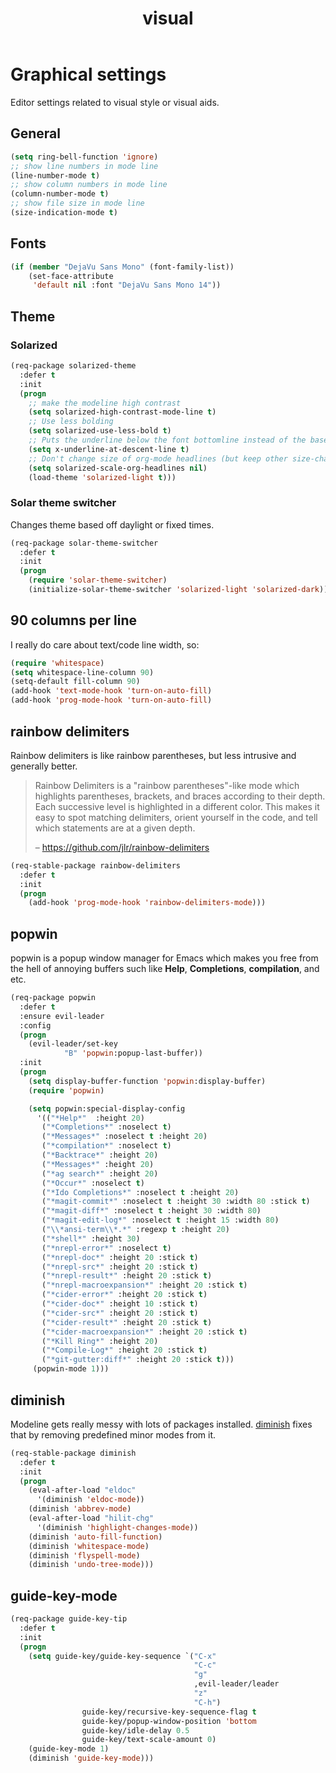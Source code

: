 #+TITLE: visual

* Graphical settings

Editor settings related to visual style or visual aids.

** General

#+BEGIN_SRC emacs-lisp
(setq ring-bell-function 'ignore)
;; show line numbers in mode line
(line-number-mode t)
;; show column numbers in mode line
(column-number-mode t)
;; show file size in mode line
(size-indication-mode t)
#+END_SRC

** Fonts

#+BEGIN_SRC emacs-lisp
(if (member "DejaVu Sans Mono" (font-family-list))
    (set-face-attribute
     'default nil :font "DejaVu Sans Mono 14"))
#+END_SRC

** Theme

*** Solarized

#+BEGIN_SRC emacs-lisp
(req-package solarized-theme
  :defer t
  :init
  (progn
    ;; make the modeline high contrast
    (setq solarized-high-contrast-mode-line t)
    ;; Use less bolding
    (setq solarized-use-less-bold t)
    ;; Puts the underline below the font bottomline instead of the baseline.
    (setq x-underline-at-descent-line t)
    ;; Don't change size of org-mode headlines (but keep other size-changes)
    (setq solarized-scale-org-headlines nil)
    (load-theme 'solarized-light t)))
#+END_SRC

*** Solar theme switcher

Changes theme based off daylight or fixed times.

#+BEGIN_SRC emacs-lisp
(req-package solar-theme-switcher
  :defer t
  :init
  (progn
    (require 'solar-theme-switcher)
    (initialize-solar-theme-switcher 'solarized-light 'solarized-dark)))
#+END_SRC

** 90 columns per line

I really do care about text/code line width, so:

#+BEGIN_SRC emacs-lisp
(require 'whitespace)
(setq whitespace-line-column 90)
(setq-default fill-column 90)
(add-hook 'text-mode-hook 'turn-on-auto-fill)
(add-hook 'prog-mode-hook 'turn-on-auto-fill)
#+END_SRC

** rainbow delimiters

Rainbow delimiters is like rainbow parentheses, but less intrusive and generally
better.

#+BEGIN_QUOTE
  Rainbow Delimiters is a "rainbow parentheses"-like mode which highlights
  parentheses, brackets, and braces according to their depth. Each successive
  level is highlighted in a different color. This makes it easy to spot
  matching delimiters, orient yourself in the code, and tell which statements
  are at a given depth.

  -- [[https://github.com/jlr/rainbow-delimiters][https://github.com/jlr/rainbow-delimiters]]
#+END_QUOTE

#+BEGIN_SRC emacs-lisp
(req-stable-package rainbow-delimiters
  :defer t
  :init
  (progn
    (add-hook 'prog-mode-hook 'rainbow-delimiters-mode)))
#+END_SRC

** popwin

popwin is a popup window manager for Emacs which makes you free from the hell
of annoying buffers such like *Help*, *Completions*, *compilation*, and etc.

#+BEGIN_SRC emacs-lisp
(req-package popwin
  :defer t
  :ensure evil-leader
  :config
  (progn
    (evil-leader/set-key
            "B" 'popwin:popup-last-buffer))
  :init
  (progn
    (setq display-buffer-function 'popwin:display-buffer)
    (require 'popwin)

    (setq popwin:special-display-config
      '(("*Help*"  :height 20)
       ("*Completions*" :noselect t)
       ("*Messages*" :noselect t :height 20)
       ("*compilation*" :noselect t)
       ("*Backtrace*" :height 20)
       ("*Messages*" :height 20)
       ("*ag search*" :height 20)
       ("*Occur*" :noselect t)
       ("*Ido Completions*" :noselect t :height 20)
       ("*magit-commit*" :noselect t :height 30 :width 80 :stick t)
       ("*magit-diff*" :noselect t :height 30 :width 80)
       ("*magit-edit-log*" :noselect t :height 15 :width 80)
       ("\\*ansi-term\\*.*" :regexp t :height 20)
       ("*shell*" :height 30)
       ("*nrepl-error*" :noselect t)
       ("*nrepl-doc*" :height 20 :stick t)
       ("*nrepl-src*" :height 20 :stick t)
       ("*nrepl-result*" :height 20 :stick t)
       ("*nrepl-macroexpansion*" :height 20 :stick t)
       ("*cider-error*" :height 20 :stick t)
       ("*cider-doc*" :height 10 :stick t)
       ("*cider-src*" :height 20 :stick t)
       ("*cider-result*" :height 20 :stick t)
       ("*cider-macroexpansion*" :height 20 :stick t)
       ("*Kill Ring*" :height 20)
       ("*Compile-Log*" :height 20 :stick t)
       ("*git-gutter:diff*" :height 20 :stick t)))
     (popwin-mode 1)))
#+END_SRC

** diminish

Modeline gets really messy with lots of packages installed. [[https://github.com/emacsmirror/diminish][diminish]] fixes
that by removing predefined minor modes from it.

#+BEGIN_SRC emacs-lisp
(req-stable-package diminish
  :defer t
  :init
  (progn
    (eval-after-load "eldoc"
      '(diminish 'eldoc-mode))
    (diminish 'abbrev-mode)
    (eval-after-load "hilit-chg"
      '(diminish 'highlight-changes-mode))
    (diminish 'auto-fill-function)
    (diminish 'whitespace-mode)
    (diminish 'flyspell-mode)
    (diminish 'undo-tree-mode)))
#+END_SRC

** guide-key-mode

#+BEGIN_SRC emacs-lisp
(req-package guide-key-tip
  :defer t
  :init
  (progn
    (setq guide-key/guide-key-sequence `("C-x"
                                         "C-c"
                                         "g"
                                         ,evil-leader/leader
                                         "z"
                                         "C-h")
                guide-key/recursive-key-sequence-flag t
                guide-key/popup-window-position 'bottom
                guide-key/idle-delay 0.5
                guide-key/text-scale-amount 0)
    (guide-key-mode 1)
    (diminish 'guide-key-mode)))
#+END_SRC
